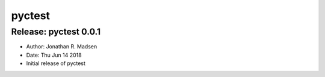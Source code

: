 pyctest
=======

Release: pyctest 0.0.1
----------------------

-  Author: Jonathan R. Madsen
-  Date: Thu Jun 14 2018

-  Initial release of pyctest


